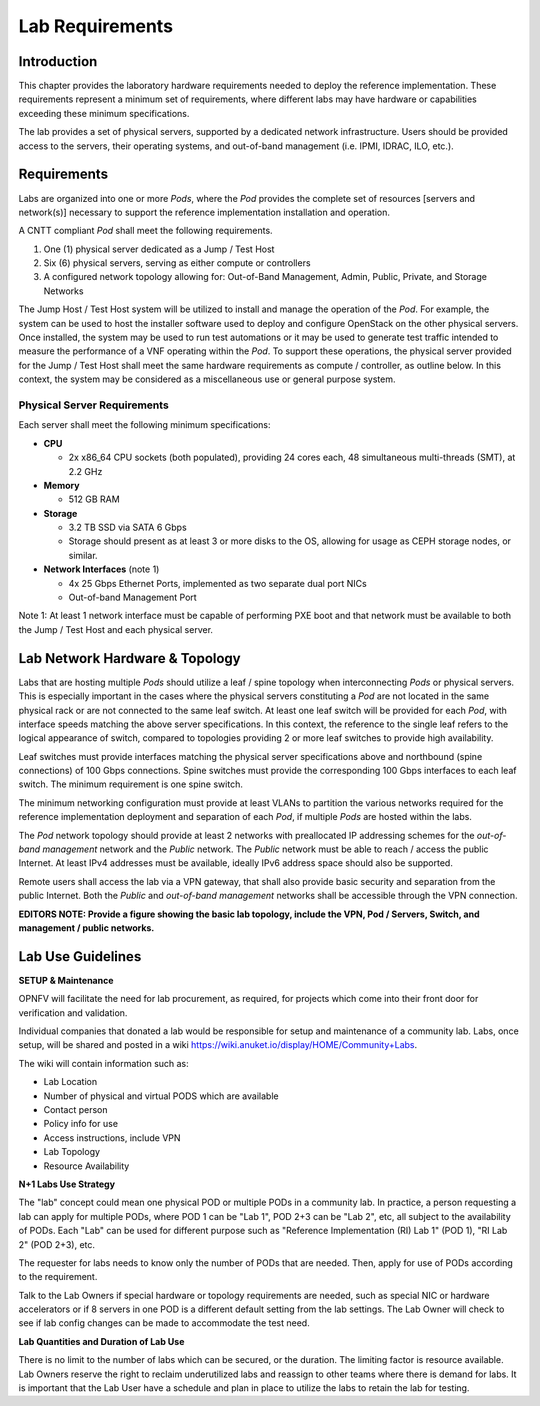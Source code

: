Lab Requirements
================

Introduction
------------

This chapter provides the laboratory hardware requirements needed to deploy the reference implementation. These requirements represent a minimum set of requirements, where different labs may have hardware or capabilities exceeding these minimum specifications.

The lab provides a set of physical servers, supported by a dedicated network infrastructure. Users should be provided access to the servers, their operating systems, and out-of-band management (i.e. IPMI, IDRAC, ILO, etc.).


Requirements
------------

Labs are organized into one or more *Pods*, where the *Pod* provides the complete set of resources [servers and network(s)] necessary to support the reference implementation installation and operation.

A CNTT compliant *Pod* shall meet the following requirements.

1. One (1) physical server dedicated as a Jump / Test Host
2. Six (6) physical servers, serving as either compute or controllers
3. A configured network topology allowing for: Out-of-Band Management, Admin, Public, Private, and Storage Networks

The Jump Host / Test Host system will be utilized to install and manage the operation of the *Pod*. For example, the system can be used to host the installer software used to deploy and configure OpenStack on the other physical servers. Once installed, the system may be used to run test automations or it may be used to generate test traffic intended to measure the performance of a VNF operating within the *Pod*. To support these operations, the physical server provided for the Jump / Test Host shall meet the same hardware requirements as compute / controller, as outline below. In this context, the system may be considered as a miscellaneous use or general purpose system.

Physical Server Requirements
~~~~~~~~~~~~~~~~~~~~~~~~~~~~

Each server shall meet the following minimum specifications:

-  **CPU**

   -  2x x86_64 CPU sockets (both populated), providing 24 cores each, 48 simultaneous multi-threads (SMT), at 2.2 GHz

-  **Memory**

   -  512 GB RAM

-  **Storage**

   -  3.2 TB SSD via SATA 6 Gbps
   -  Storage should present as at least 3 or more disks to the OS, allowing for usage as CEPH storage nodes, or similar.

-  **Network Interfaces** (note 1)

   -  4x 25 Gbps Ethernet Ports, implemented as two separate dual port NICs
   -  Out-of-band Management Port

Note 1: At least 1 network interface must be capable of performing PXE boot and that network must be available to both the Jump / Test Host and each physical server.

Lab Network Hardware & Topology
-------------------------------

Labs that are hosting multiple *Pods* should utilize a leaf / spine topology when interconnecting *Pods* or physical servers. This is especially important in the cases where the physical servers constituting a *Pod* are not located in the same physical rack or are not connected to the same leaf switch. At least one leaf switch will be provided for each *Pod*, with interface speeds matching the above server specifications. In this context, the reference to the single leaf refers to the logical appearance of switch, compared to topologies providing 2 or more leaf switches to provide high availability.

Leaf switches must provide interfaces matching the physical server specifications above and northbound (spine connections) of 100 Gbps connections. Spine switches must provide the corresponding 100 Gbps interfaces to each leaf switch. The minimum requirement is one spine switch.

The minimum networking configuration must provide at least VLANs to partition the various networks required for the reference implementation deployment and separation of each *Pod*, if multiple *Pods* are hosted within the labs.

The *Pod* network topology should provide at least 2 networks with preallocated IP addressing schemes for the *out-of-band management* network and the *Public* network. The *Public* network must be able to reach / access the public Internet. At least IPv4 addresses must be available, ideally IPv6 address space should also be supported.

Remote users shall access the lab via a VPN gateway, that shall also provide basic security and separation from the public Internet. Both the *Public* and *out-of-band management* networks shall be accessible through the VPN connection.

**EDITORS NOTE: Provide a figure showing the basic lab topology, include the VPN, Pod / Servers, Switch, and management / public networks.**

Lab Use Guidelines
------------------

**SETUP & Maintenance**

OPNFV will facilitate the need for lab procurement, as required, for projects which come into their front door for verification and validation.

Individual companies that donated a lab would be responsible for setup and maintenance of a community lab. Labs, once setup, will be shared and posted in a wiki https://wiki.anuket.io/display/HOME/Community+Labs.

The wiki will contain information such as:

-  Lab Location
-  Number of physical and virtual PODS which are available
-  Contact person
-  Policy info for use
-  Access instructions, include VPN
-  Lab Topology
-  Resource Availability

**N+1 Labs Use Strategy**

The "lab" concept could mean one physical POD or multiple PODs in a community lab. In practice, a person requesting a lab can apply for multiple PODs, where POD 1 can be "Lab 1", POD 2+3 can be "Lab 2", etc, all subject to the availability of PODs. Each "Lab" can be used for different purpose such as "Reference Implementation (RI) Lab 1" (POD 1), "RI Lab 2" (POD 2+3), etc.

The requester for labs needs to know only the number of PODs that are needed. Then, apply for use of PODs according to the requirement.

Talk to the Lab Owners if special hardware or topology requirements are needed, such as special NIC or hardware accelerators or if 8 servers in one POD is a different default setting from the lab settings. The Lab Owner will check to see if lab config changes can be made to accommodate the test need.

**Lab Quantities and Duration of Lab Use**

There is no limit to the number of labs which can be secured, or the duration. The limiting factor is resource available. Lab Owners reserve the right to reclaim underutilized labs and reassign to other teams where there is demand for labs. It is important that the Lab User have a schedule and plan in place to utilize the labs to retain the lab for testing.
